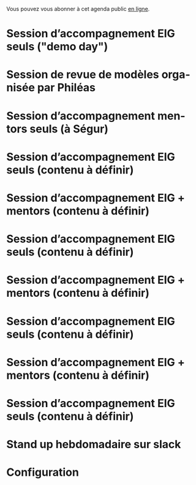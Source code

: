 Vous pouvez vous abonner à cet agenda public [[https://cloud.eig-forever.org/index.php/apps/calendar/p/5S4DP594PDIVTARU/EIG2018][en ligne]].

* Session d’accompagnement EIG seuls ("demo day")
  SCHEDULED: <2018-06-21 jeu. 13:30-18:30>
  :PROPERTIES:
  :LOCATION: 9 rue d’Alexandrie, 75002 Paris
  :ID:       6211b742-543f-40dd-a926-cb17e63252e7
  :END:

* Session de revue de modèles organisée par Philéas
  SCHEDULED: <2018-06-27 mer. 14:00-18:00>
  :PROPERTIES:
  :LOCATION: 9 rue d’Alexandrie, 75002 Paris
  :ID:       b0839f8b-01d0-4109-aa14-dcca71be47b0
  :END:

* Session d’accompagnement mentors seuls (à Ségur)
  SCHEDULED: <2018-07-12 jeu. 15:00-18:30>
  :PROPERTIES:
  :LOCATION: 20 avenue de Ségur, 75007 Paris
  :ID:       c2215c4e-397f-4802-8739-af4e57946df4
  :END:

* Session d’accompagnement EIG seuls (contenu à définir)
  SCHEDULED: <2018-08-30 jeu. 15:00-18:30>
  :PROPERTIES:
  :LOCATION: 9 rue d’Alexandrie, 75002 Paris
  :ID:       bcf32d41-f147-4561-a2ec-e421ba5a3c9f
  :END:

* Session d’accompagnement EIG + mentors (contenu à définir)
  SCHEDULED: <2018-09-13 jeu. 15:00-18:30>
  :PROPERTIES:
  :LOCATION: 9 rue d’Alexandrie, 75002 Paris
  :ID:       29ea1a90-0505-4dba-be17-71c03ad5702f
  :END:

* Session d’accompagnement EIG seuls (contenu à définir)
  SCHEDULED: <2018-09-27 jeu. 15:00-18:30>
  :PROPERTIES:
  :LOCATION: 9 rue d’Alexandrie, 75002 Paris
  :ID:       dfdd897d-b96a-450d-95f2-80acc2a3506d
  :END:

* Session d’accompagnement EIG + mentors (contenu à définir)
  SCHEDULED: <2018-10-11 jeu. 15:00-18:30>
  :PROPERTIES:
  :LOCATION: 9 rue d’Alexandrie, 75002 Paris
  :ID:       a2987744-17ec-4139-8649-a9954dbf7c98
  :END:

* Session d’accompagnement EIG seuls (contenu à définir)
  SCHEDULED: <2018-10-25 jeu. 15:00-18:30>
  :PROPERTIES:
  :LOCATION: 9 rue d’Alexandrie, 75002 Paris
  :ID:       d9162abe-d208-48b0-b71b-14aabc28805e
  :END:

* Session d’accompagnement EIG + mentors (contenu à définir)
  SCHEDULED: <2018-11-08 jeu. 15:00-18:30>
  :PROPERTIES:
  :LOCATION: 9 rue d’Alexandrie, 75002 Paris
  :ID:       f04c9239-8105-47a4-ada6-1d1e92820162
  :END:

* Session d’accompagnement EIG seuls (contenu à définir)
  SCHEDULED: <2018-11-22 jeu. 15:00-18:30>
  :PROPERTIES:
  :LOCATION: 9 rue d’Alexandrie, 75002 Paris
  :ID:       2992eecd-f002-4ac6-a9f3-86138c10b6ac
  :END:

* Stand up hebdomadaire sur slack
  SCHEDULED: <2018-06-22 ven. 11:30-12:30 +1w>
  :PROPERTIES:
  :ID:       66046c0c-ce90-4ceb-ab33-612cb7f622e9
  :LAST_REPEAT: [2018-06-15 ven. 11:26]
  :END:
  :LOGBOOK:
  - State "DONE"       [2018-06-15 ven. 11:26]
  - State "CANCELED"   [2018-06-07 jeu. 17:20]
  - State "DONE"       [2018-06-01 ven. 12:14]
  - State "DONE"       [2018-05-25 ven. 12:16]
  - State "DONE"       [2018-05-18 ven. 14:37]
  - State "CANCELED"   [2018-05-07 lun. 19:22]
  - State "DONE"       [2018-05-04 ven. 11:49]
  - State "CANCELED"   [2018-04-22 dim. 17:41]
  - State "CANCELED"   [2018-04-20 ven. 00:02]
  - State "CANCELED"   [2018-04-13 ven. 11:30]
  - State "DONE"       [2018-04-06 ven. 12:59]
  - State "CANCELED"   [2018-03-30 ven. 14:29]
  - State "CANCELED"   [2018-03-16 ven. 16:19]
  - State "DONE"       [2018-03-16 ven. 12:34]
  - State "DONE"       [2018-03-09 ven. 13:56]
  - State "DONE"       [2018-03-02 ven. 17:06]
  - State "DONE"       [2018-02-23 ven. 12:25]
  - State "DONE"       [2018-02-16 ven. 12:34]
  :END:

* Configuration
  :PROPERTIES:
  :ID:       8c953a43-80c3-40f4-9536-3c95d86992ec
  :END:

#+SEQ_TODO:  STRT(s) NEXT(n) TODO(t) WAIT(w) | DONE(d) CANCELED(c)
#+LANGUAGE:  fr
#+DRAWERS:   HIDE LOGBOOK
#+ARCHIVE:   ~/.eig2/archives/eig-agenda-archives.org::
#+CATEGORY:  EIG
